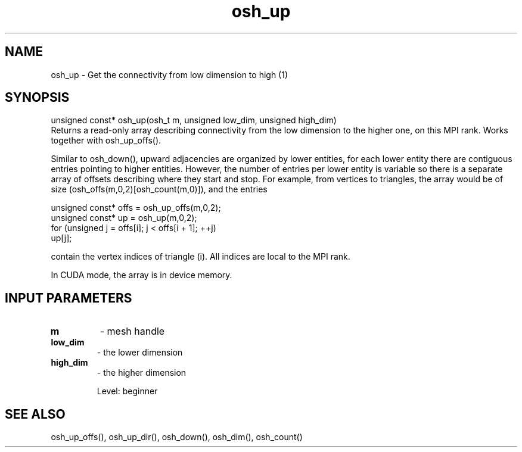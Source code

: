 .TH osh_up 3 "4/19/2016" " " ""
.SH NAME
osh_up \-  Get the connectivity from low dimension to high (1) 
.SH SYNOPSIS
.nf
unsigned const* osh_up(osh_t m, unsigned low_dim, unsigned high_dim)
.fi
Returns a read-only array describing connectivity
from the low dimension to the higher one, on this MPI rank.
Works together with osh_up_offs().

Similar to osh_down(), upward adjacencies are organized
by lower entities, for each lower entity there
are contiguous entries pointing to higher entities.
However, the number of entries per lower entity is variable
so there is a separate array of offsets describing where
they start and stop.
For example, from vertices to triangles, the array
would be of size (osh_offs(m,0,2)[osh_count(m,0)]),
and the entries

.nf
unsigned const* offs = osh_up_offs(m,0,2);
unsigned const* up = osh_up(m,0,2);
for (unsigned j = offs[i]; j < offs[i + 1]; ++j)
up[j];
.fi


contain the vertex indices of triangle (i).
All indices are local to the MPI rank.

In CUDA mode, the array is in device memory.

.SH INPUT PARAMETERS
.PD 0
.TP
.B m 
- mesh handle
.PD 1
.PD 0
.TP
.B low_dim 
- the lower dimension
.PD 1
.PD 0
.TP
.B high_dim 
- the higher dimension
.PD 1

Level: beginner

.SH SEE ALSO
osh_up_offs(), osh_up_dir(), osh_down(), osh_dim(), osh_count()
.br
